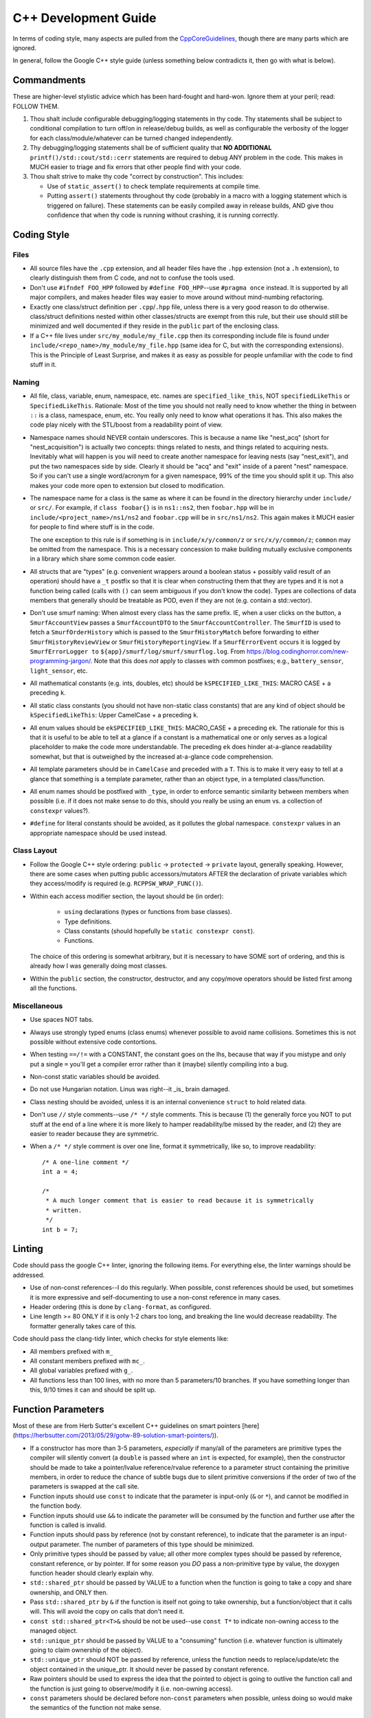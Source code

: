 .. SPDX-License-Identifier:  MIT

.. _ln-libra-cxx-dev-guide:

=====================
C++ Development Guide
=====================

In terms of coding style, many aspects are pulled from the `CppCoreGuidelines
<https://github.com/isocpp/CppCoreGuidelines/blob/master/CppCoreGuidelines>`_,
though there are many parts which are ignored.

In general, follow the Google C++ style guide (unless something below
contradicts it, then go with what is below).


Commandments
============

These are higher-level stylistic advice which has been hard-fought and
hard-won. Ignore them at your peril; read: FOLLOW THEM.

#. Thou shalt include configurable debugging/logging statements in thy
   code. Thy statements shall be subject to conditional compilation to turn
   off/on in release/debug builds, as well as configurable the verbosity of the
   logger for each class/module/whatever can be turned changed independently.

#. Thy debugging/logging statements shall be of sufficient quality that **NO
   ADDITIONAL** ``printf()/std::cout/std::cerr`` statements are required to
   debug ANY problem in the code. This makes in MUCH easier to triage and fix
   errors that other people find with your code.

#. Thou shalt strive to make thy code "correct by construction". This includes:

   - Use of ``static_assert()`` to check template requirements at compile time.

   - Putting ``assert()`` statements throughout thy code (probably in a macro
     with a logging statement which is triggered on failure). These statements
     can be easily compiled away in release builds, AND give thou confidence
     that when thy code is running without crashing, it is running correctly.

Coding Style
============

Files
-----

- All source files have the ``.cpp`` extension, and all header files have the
  ``.hpp`` extension (not a ``.h`` extension), to clearly distinguish them from
  C code, and not to confuse the tools used.

- Don't use ``#ifndef FOO_HPP`` followed by ``#define FOO_HPP``--use ``#pragma
  once`` instead. It is supported by all major compilers, and makes header files
  way easier to move around without mind-numbing refactoring.

- Exactly one class/struct definition per ``.cpp``\/``.hpp`` file, unless there
  is a very good reason to do otherwise. class/struct definitions nested within
  other classes/structs are exempt from this rule, but their use should still be
  minimized and well documented if they reside in the ``public`` part of the
  enclosing class.

- If a C++ file lives under ``src/my_module/my_file.cpp`` then its corresponding
  include file is found under ``include/<repo_name>/my_module/my_file.hpp``
  (same idea for C, but with the corresponding extensions). This is the
  Principle of Least Surprise, and makes it as easy as possible for people
  unfamiliar with the code to find stuff in it.

Naming
------

- All file, class, variable, enum, namespace, etc. names are
  ``specified_like_this``, NOT ``specifiedLikeThis`` or
  ``SpecifiedLikeThis``. Rationale: Most of the time you should not really need
  to know whether the thing in between ``::`` is a class, namespace, enum,
  etc. You really only need to know what operations it has. This also makes the
  code play nicely with the STL/boost from a readability point of view.

- Namespace names should NEVER contain underscores. This is because a name like
  "nest_acq" (short for "nest_acquisition") is actually two concepts: things
  related to nests, and things related to acquiring nests. Inevitably what will
  happen is you will need to create another namespace for leaving nests (say
  "nest_exit"), and put the two namespaces side by side. Clearly it should be
  "acq" and "exit" inside of a parent "nest" namespace. So if you can't use a
  single word/acronym for a given namespace, 99% of the time you should split it
  up. This also makes your code more open to extension but closed to
  modification.

- The namespace name for a class is the same as where it can be found in the
  directory hierarchy under ``include/`` or ``src/``. For example, if ``class
  foobar{}`` is in ``ns1::ns2``, then ``foobar.hpp`` will be in
  ``include/<project_name>/ns1/ns2`` and ``foobar.cpp`` will be in
  ``src/ns1/ns2``. This again makes it MUCH easier for people to find where
  stuff is in the code.

  The one exception to this rule is if something is in ``include/x/y/common/z``
  or ``src/x/y/common/z``; ``common`` may be omitted from the namespace. This is
  a necessary concession to make building mutually exclusive components in a
  library which share some common code easier.

- All structs that are "types" (e.g. convenient wrappers around a boolean
  status + possibly valid result of an operation) should have a ``_t`` postfix
  so that it is clear when constructing them that they are types and it is not a
  function being called (calls with ``()`` can seem ambiguous if you don't know
  the code). Types are collections of data members that generally should be
  treatable as POD, even if they are not (e.g. contain a std::vector).

- Don't use smurf naming: When almost every class has the same prefix. IE, when
  a user clicks on the button, a ``SmurfAccountView`` passes a
  ``SmurfAccountDTO`` to the ``SmurfAccountController``. The ``SmurfID`` is used
  to fetch a ``SmurfOrderHistory`` which is passed to the ``SmurfHistoryMatch``
  before forwarding to either ``SmurfHistoryReviewView`` or
  ``SmurfHistoryReportingView``. If a ``SmurfErrorEvent`` occurs it is logged by
  ``SmurfErrorLogger to`` ``${app}/smurf/log/smurf/smurflog.log``. From
  `<https://blog.codinghorror.com/new-programming-jargon/>`_. Note that this
  does `not` apply to classes with common postfixes; e.g., ``battery_sensor``,
  ``light_sensor``, etc.

- All mathematical constants (e.g. ints, doubles, etc) should be
  ``kSPECIFIED_LIKE_THIS``: MACRO CASE + a preceding ``k``.

- All static class constants (you should not have non-static class constants)
  that are any kind of object should be ``kSpecifiedLikeThis``: Upper
  CamelCase + a preceding ``k``.

- All enum values should be ``ekSPECIFIED_LIKE_THIS``: MACRO_CASE + a preceding
  ``ek``. The rationale for this is that it is useful to be able to tell at a
  glance if a constant is a mathematical one or only serves as a logical
  placeholder to make the code more understandable. The preceding ``ek`` does
  hinder at-a-glance readability somewhat, but that is outweighed by the
  increased at-a-glance code comprehension.

- All template parameters should be in ``CamelCase`` and preceded with a
  ``T``. This is to make it very easy to tell at a glance that something is a
  template parameter, rather than an object type, in a templated class/function.

- All enum names should be postfixed with ``_type``, in order to enforce
  semantic similarity between members when possible (i.e. if it does not make
  sense to do this, should you really be using an enum vs. a collection of
  ``constexpr`` values?).

- ``#define`` for literal constants should be avoided, as it pollutes the global
  namespace. ``constexpr`` values in an appropriate namespace should be used
  instead.

Class Layout
------------

- Follow the Google C++ style ordering: ``public`` -> ``protected`` ->
  ``private`` layout, generally speaking. However, there are some cases when
  putting public accessors/mutators AFTER the declaration of private variables
  which they access/modify is required (e.g. ``RCPPSW_WRAP_FUNC()``).

- Within each access modifier section, the layout should be (in order):

    - ``using`` declarations (types or functions from base classes).
    - Type definitions.
    - Class constants (should hopefully be ``static constexpr const``).
    - Functions.

  The choice of this ordering is somewhat arbitrary, but it is necessary to have
  SOME sort of ordering, and this is already how I was generally doing most
  classes.

- Within the ``public`` section, the constructor, destructor, and any copy/move
  operators should be listed first among all the functions.

Miscellaneous
-------------

- Use spaces NOT tabs.

- Always use strongly typed enums (class enums) whenever possible to avoid name
  collisions. Sometimes this is not possible without extensive code contortions.

- When testing ``==/!=`` with a CONSTANT, the constant goes on the lhs, because
  that way if you mistype and only put a single ``=`` you'll get a compiler
  error rather than it (maybe) silently compiling into a bug.

- Non-const static variables should be avoided.

- Do not use Hungarian notation. Linus was right--it _is_ brain damaged.

- Class nesting should be avoided, unless it is an internal convenience
  ``struct`` to hold related data.

- Don't use ``//`` style comments--use ``/* */`` style comments. This is
  because (1) the generally force you NOT to put stuff at the end of a line
  where it is more likely to hamper readability/be missed by the reader, and (2)
  they are easier to reader because they are symmetric.

- When a ``/* */`` style comment is over one line, format it symmetrically, like
  so, to improve readability::

    /* A one-line comment */
    int a = 4;

    /*
     * A much longer comment that is easier to read because it is symmetrically
     * written.
     */
    int b = 7;

Linting
=======

Code should pass the google C++ linter, ignoring the following items. For
everything else, the linter warnings should be addressed.

- Use of non-const references--I do this regularly. When possible, const
  references should be used, but sometimes it is more expressive and
  self-documenting to use a non-const reference in many cases.

- Header ordering (this is done by ``clang-format``, as configured.

- Line length >= 80 ONLY if it is only 1-2 chars too long, and breaking the
  line would decrease readability. The formatter generally takes care of this.

Code should pass the clang-tidy linter, which checks for style elements like:

- All members prefixed with ``m_``

- All constant members prefixed with ``mc_``.

- All global variables prefixed with ``g_``.

- All functions less than 100 lines, with no more than 5 parameters/10
  branches. If you have something longer than this, 9/10 times it can and
  should be split up.

Function Parameters
===================

Most of these are from Herb Sutter's excellent C++ guidelines on smart pointers
[here](https://herbsutter.com/2013/05/29/gotw-89-solution-smart-pointers/)).

- If a constructor has more than 3-5 parameters, *especially* if many/all of the
  parameters are primitive types the compiler will silently convert (a
  ``double`` is passed where an ``int`` is expected, for example), then the
  constructor should be made to take a pointer/lvalue reference/rvalue reference
  to a parameter struct containing the primitive members, in order to reduce
  the chance of subtle bugs due to silent primitive conversions if the order of
  two of the parameters is swapped at the call site.

- Function inputs should use ``const`` to indicate that the parameter is
  input-only (``&`` or ``*``), and cannot be modified in the function body.

- Function inputs should use ``&&`` to indicate the parameter will be consumed
  by the function and further use after the function is called is invalid.

- Function inputs should pass by reference (not by constant reference), to
  indicate that the parameter is an input-output parameter. The number of
  parameters of this type should be minimized.

- Only primitive types should be passed by value; all other more complex types
  should be passed by reference, constant reference, or by pointer. If for some
  reason you *DO* pass a non-primitive type by value, the doxygen function
  header should clearly explain why.

- ``std::shared_ptr`` should be passed by VALUE to a function when the function
  is going to take a copy and share ownership, and ONLY then.

- Pass ``std::shared_ptr`` by ``&`` if the function is itself not going to take
  ownership, but a function/object that it calls will. This will avoid the copy
  on calls that don't need it.

- ``const std::shared_ptr<T>&`` should be not be used--use ``const T*`` to indicate
  non-owning access to the managed object.

- ``std::unique_ptr`` should be passed by VALUE to a "consuming" function
  (i.e. whatever function is ultimately going to claim ownership of the object).

- ``std::unique_ptr`` should NOT be passed by reference, unless the function
  needs to replace/update/etc the object contained in the unique_ptr. It should
  never be passed by constant reference.

- Raw pointers should be used to express the idea that the pointed to object is
  going to outlive the function call and the function is just going to
  observe/modify it (i.e. non-owning access).

- ``const`` parameters should be declared before non-``const`` parameters when
  possible, unless doing so would make the semantics of the function not make
  sense.

Documentation
=============

- All classes should have:

    - A doxygen brief
    - A group tag
    - A detailed description for non-casual users of the class

- All non-getter/non-setter member functions should be documentated with at
  least a ``\brief``, UNLESS those functions are overrides/inherited from a
  parent class, in which case they should be left blank (usually) and their
  documentation be in the class in which they are initially declared. All
  non-obvious parameters should be documented, including if they are ``[in]`` or
  ``[out]``.

Tricky/nuanced issues with member variables should be documented, though in
general the namespace name + class name + member variable name + member variable
type should be enough documentation. If its not, chances are you are naming
things somewhat obfuscatingly and need to refactor.

Testing
=======

All NEW classes should have some basic unit tests associated with them, when
possible (one for each major public function that the class provides). For any
*existing* classes that have *new* public functions added, a new unit test
should also be added. It is not possible to create unit tests for all classes,
as some can only be tested in an integrated manner, but there many that can and
should be tested in a stand alone fashion.
